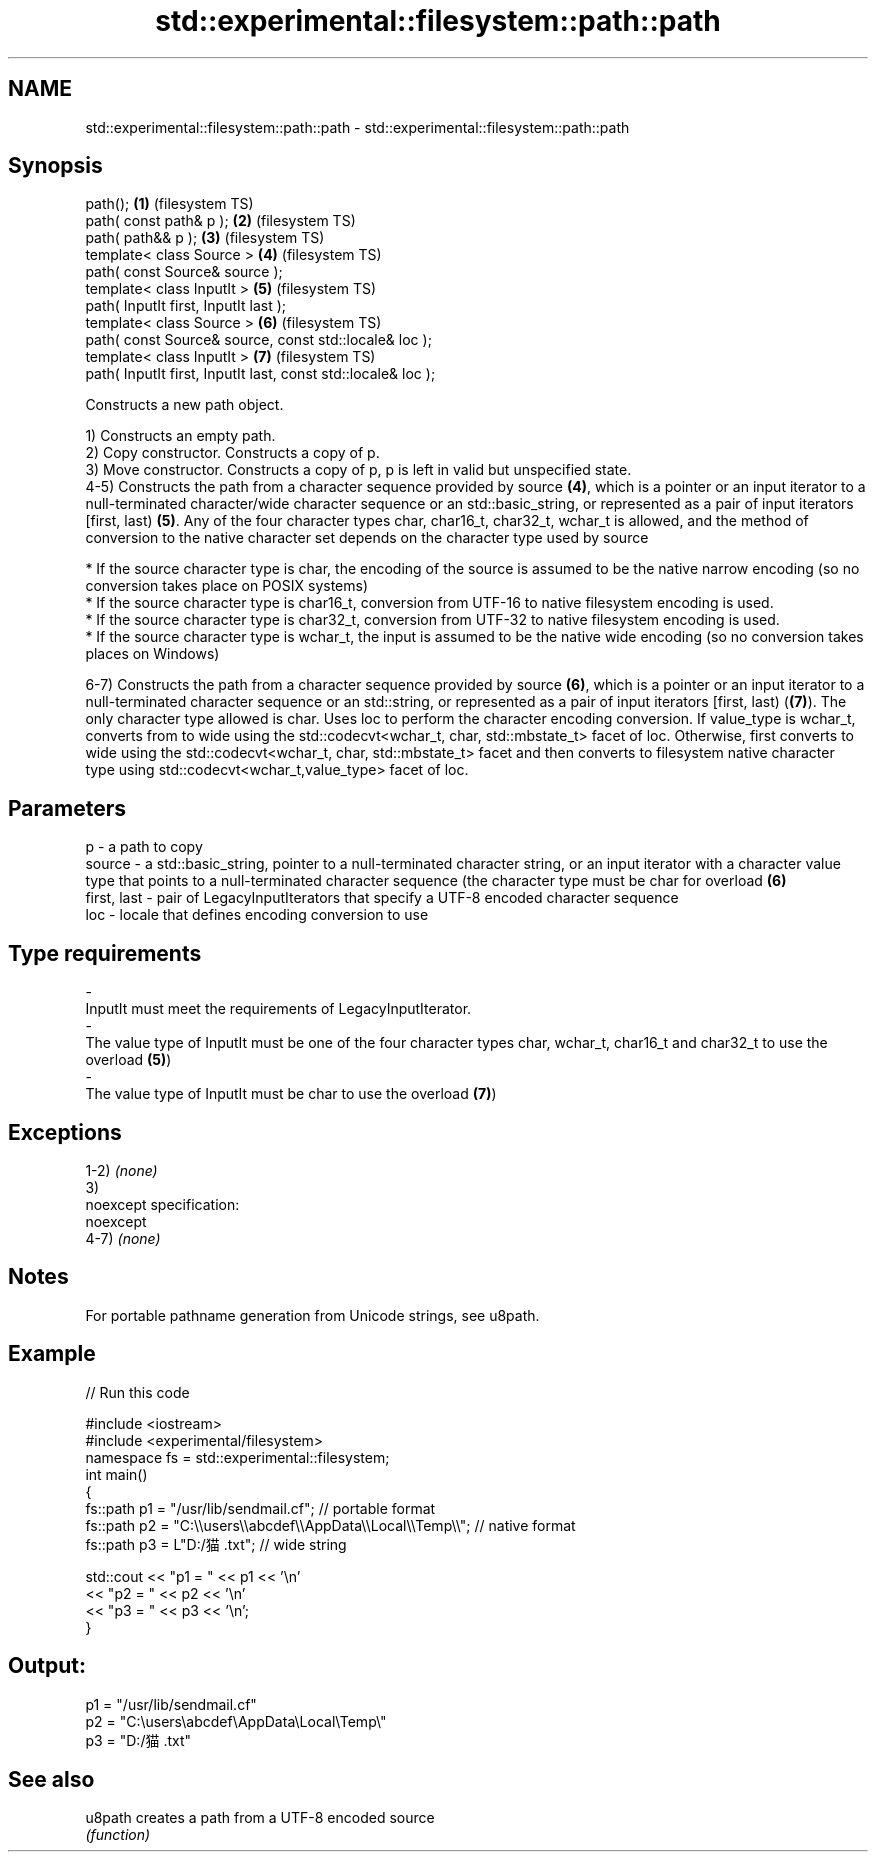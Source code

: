 .TH std::experimental::filesystem::path::path 3 "2020.03.24" "http://cppreference.com" "C++ Standard Libary"
.SH NAME
std::experimental::filesystem::path::path \- std::experimental::filesystem::path::path

.SH Synopsis
   path();                                                      \fB(1)\fP (filesystem TS)
   path( const path& p );                                       \fB(2)\fP (filesystem TS)
   path( path&& p );                                            \fB(3)\fP (filesystem TS)
   template< class Source >                                     \fB(4)\fP (filesystem TS)
   path( const Source& source );
   template< class InputIt >                                    \fB(5)\fP (filesystem TS)
   path( InputIt first, InputIt last );
   template< class Source >                                     \fB(6)\fP (filesystem TS)
   path( const Source& source, const std::locale& loc );
   template< class InputIt >                                    \fB(7)\fP (filesystem TS)
   path( InputIt first, InputIt last, const std::locale& loc );

   Constructs a new path object.

   1) Constructs an empty path.
   2) Copy constructor. Constructs a copy of p.
   3) Move constructor. Constructs a copy of p, p is left in valid but unspecified state.
   4-5) Constructs the path from a character sequence provided by source \fB(4)\fP, which is a pointer or an input iterator to a null-terminated character/wide character sequence or an std::basic_string, or represented as a pair of input iterators [first, last) \fB(5)\fP. Any of the four character types char, char16_t, char32_t, wchar_t is allowed, and the method of conversion to the native character set depends on the character type used by source

              * If the source character type is char, the encoding of the source is assumed to be the native narrow encoding (so no conversion takes place on POSIX systems)
              * If the source character type is char16_t, conversion from UTF-16 to native filesystem encoding is used.
              * If the source character type is char32_t, conversion from UTF-32 to native filesystem encoding is used.
              * If the source character type is wchar_t, the input is assumed to be the native wide encoding (so no conversion takes places on Windows)

   6-7) Constructs the path from a character sequence provided by source \fB(6)\fP, which is a pointer or an input iterator to a null-terminated character sequence or an std::string, or represented as a pair of input iterators [first, last) (\fB(7)\fP). The only character type allowed is char. Uses loc to perform the character encoding conversion. If value_type is wchar_t, converts from to wide using the std::codecvt<wchar_t, char, std::mbstate_t> facet of loc. Otherwise, first converts to wide using the std::codecvt<wchar_t, char, std::mbstate_t> facet and then converts to filesystem native character type using std::codecvt<wchar_t,value_type> facet of loc.

.SH Parameters

   p           - a path to copy
   source      - a std::basic_string, pointer to a null-terminated character string, or an input iterator with a character value type that points to a null-terminated character sequence (the character type must be char for overload \fB(6)\fP
   first, last - pair of LegacyInputIterators that specify a UTF-8 encoded character sequence
   loc         - locale that defines encoding conversion to use
.SH Type requirements
   -
   InputIt must meet the requirements of LegacyInputIterator.
   -
   The value type of InputIt must be one of the four character types char, wchar_t, char16_t and char32_t to use the overload \fB(5)\fP)
   -
   The value type of InputIt must be char to use the overload \fB(7)\fP)

.SH Exceptions

   1-2) \fI(none)\fP
   3)
   noexcept specification:
   noexcept
   4-7) \fI(none)\fP

.SH Notes

   For portable pathname generation from Unicode strings, see u8path.

.SH Example

   
// Run this code

 #include <iostream>
 #include <experimental/filesystem>
 namespace fs = std::experimental::filesystem;
 int main()
 {
     fs::path p1 = "/usr/lib/sendmail.cf"; // portable format
     fs::path p2 = "C:\\\\users\\\\abcdef\\\\AppData\\\\Local\\\\Temp\\\\"; // native format
     fs::path p3 = L"D:/猫.txt"; // wide string

     std::cout << "p1 = " << p1 << '\\n'
               << "p2 = " << p2 << '\\n'
               << "p3 = " << p3 << '\\n';
 }

.SH Output:

 p1 = "/usr/lib/sendmail.cf"
 p2 = "C:\\users\\abcdef\\AppData\\Local\\Temp\\"
 p3 = "D:/猫.txt"

.SH See also

   u8path creates a path from a UTF-8 encoded source
          \fI(function)\fP
